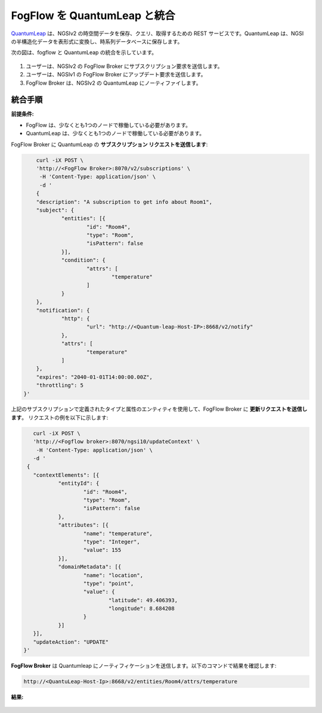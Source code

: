 *****************************************
FogFlow を QuantumLeap と統合
*****************************************

`QuantumLeap`_ は、NGSIv2 の時空間データを保存、クエリ、取得するための REST サービスです。QuantumLeap は、NGSI の半構造化データを表形式に変換し、時系列データベースに保存します。

.. _`QuantumLeap`: https://quantumleap.readthedocs.io/en/latest/

次の図は、fogflow と QuantumLeap の統合を示しています。

.. figure:: ../../en/source/figures/quantum-leap-fogflow-integration.png

1. ユーザーは、NGSIv2 の FogFlow Broker にサブスクリプション要求を送信します。
2. ユーザーは、NGSIv1 の FogFlow Broker にアップデート要求を送信します。
3. FogFlow Broker は、NGSIv2 の QuantumLeap にノーティファイします。

統合手順
===============================================

**前提条件:**

* FogFlow は、少なくとも1つのノードで稼働している必要があります。
* QuantumLeap は、少なくとも1つのノードで稼働している必要があります。

FogFlow Broker に QuantumLeap の **サブスクリプション リクエストを送信します**:

.. code-block:: console

	curl -iX POST \
	'http://<FogFlow Broker>:8070/v2/subscriptions' \
	 -H 'Content-Type: application/json' \
	 -d '
 	{
	"description": "A subscription to get info about Room1",
	"subject": {
		"entities": [{
			"id": "Room4",
			"type": "Room",
			"isPattern": false
		}],
		"condition": {
			"attrs": [
				"temperature"
			]
		}
	},
	"notification": {
		"http": {
			"url": "http://<Quantum-leap-Host-IP>:8668/v2/notify"
		},
		"attrs": [
			"temperature"
		]
	},
	"expires": "2040-01-01T14:00:00.00Z",
	"throttling": 5
    }'

上記のサブスクリプションで定義されたタイプと属性のエンティティを使用して、FogFlow Broker に **更新リクエストを送信します**。
リクエストの例を以下に示します:

.. code-block:: console

	curl -iX POST \
  	'http://<Fogflow broker>:8070/ngsi10/updateContext' \
 	 -H 'Content-Type: application/json' \
  	-d '
      {
	"contextElements": [{
		"entityId": {
			"id": "Room4",
			"type": "Room",
			"isPattern": false
		},
		"attributes": [{
			"name": "temperature",
			"type": "Integer",
			"value": 155
		}],
		"domainMetadata": [{
			"name": "location",
			"type": "point",
			"value": {
				"latitude": 49.406393,
				"longitude": 8.684208
			}
		}]
	}],
	"updateAction": "UPDATE"
     }'

**FogFlow Broker** は Quantumleap にノーティフィケーションを送信します。以下のコマンドで結果を確認します:

.. code-block:: console

	http://<QuantuLeap-Host-Ip>:8668/v2/entities/Room4/attrs/temperature

**結果:**

.. figure:: ../../en/source/figures/quantum-leap-result.png
